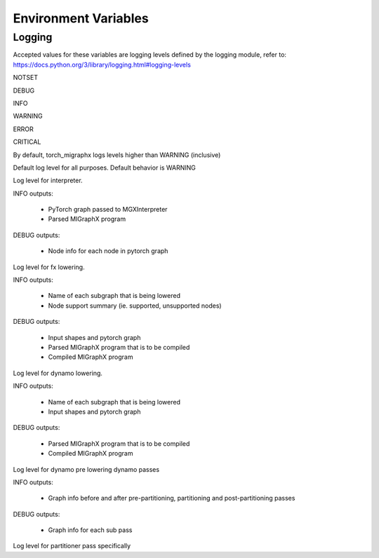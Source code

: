 Environment Variables
=====================

Logging
---------------

Accepted values for these variables are logging levels defined by the logging module,
refer to: https://docs.python.org/3/library/logging.html#logging-levels

NOTSET

DEBUG

INFO

WARNING

ERROR

CRITICAL


By default, torch_migraphx logs levels higher than WARNING (inclusive)

.. envvar:: TORCH_MIGRAPHX_LOGLEVEL

Default log level for all purposes. 
Default behavior is WARNING


.. envvar:: TORCH_MIGRAPHX_LOG_INTERPRETER

Log level for interpreter.

INFO outputs:

 - PyTorch graph passed to MGXInterpreter
 - Parsed MIGraphX program

DEBUG outputs:

 - Node info for each node in pytorch graph


.. envvar:: TORCH_MIGRAPHX_LOG_FX_LOWER

Log level for fx lowering.

INFO outputs:

 - Name of each subgraph that is being lowered
 - Node support summary (ie. supported, unsupported nodes)

DEBUG outputs:

 - Input shapes and pytorch graph
 - Parsed MIGraphX program that is to be compiled
 - Compiled MIGraphX program


.. envvar:: TORCH_MIGRAPHX_LOG_DYNAMO_LOWER

Log level for dynamo lowering.

INFO outputs:

 - Name of each subgraph that is being lowered
 - Input shapes and pytorch graph

DEBUG outputs:

 - Parsed MIGraphX program that is to be compiled
 - Compiled MIGraphX program


.. envvar:: TORCH_MIGRAPHX_LOG_DYNAMO_PASSES

Log level for dynamo pre lowering dynamo passes

INFO outputs:

 - Graph info before and after pre-partitioning, partitioning and post-partitioning passes

DEBUG outputs:

 - Graph info for each sub pass


.. envvar:: TORCH_MIGRAPHX_LOG_PARTITIONER

Log level for partitioner pass specifically 